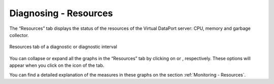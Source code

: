 ======================
Diagnosing - Resources
======================

The “Resources” tab displays the status of the resources of the Virtual DataPort
server: CPU, memory and garbage collector.

.. figure:: diagnostic-resources.png
   :align: center
   :alt: Resources tab of a diagnostic or diagnostic interval
   :name: Resources tab of a diagnostic or diagnostic interval

   Resources tab of a diagnostic or diagnostic interval

You can collapse or expand all the graphs in the “Resources” tab by
clicking on |image1| or |image2|, respectively. These options will
appear when you click on the |image3| icon of the tab.

You can find a detailed explanation of the measures in these graphs on
the section :ref:`Monitoring - Resources`.


.. |image1| image:: ../../common_images/up.png
.. |image2| image:: ../../common_images/down.png
.. |image3| image:: ../../common_images/tool_black.png

